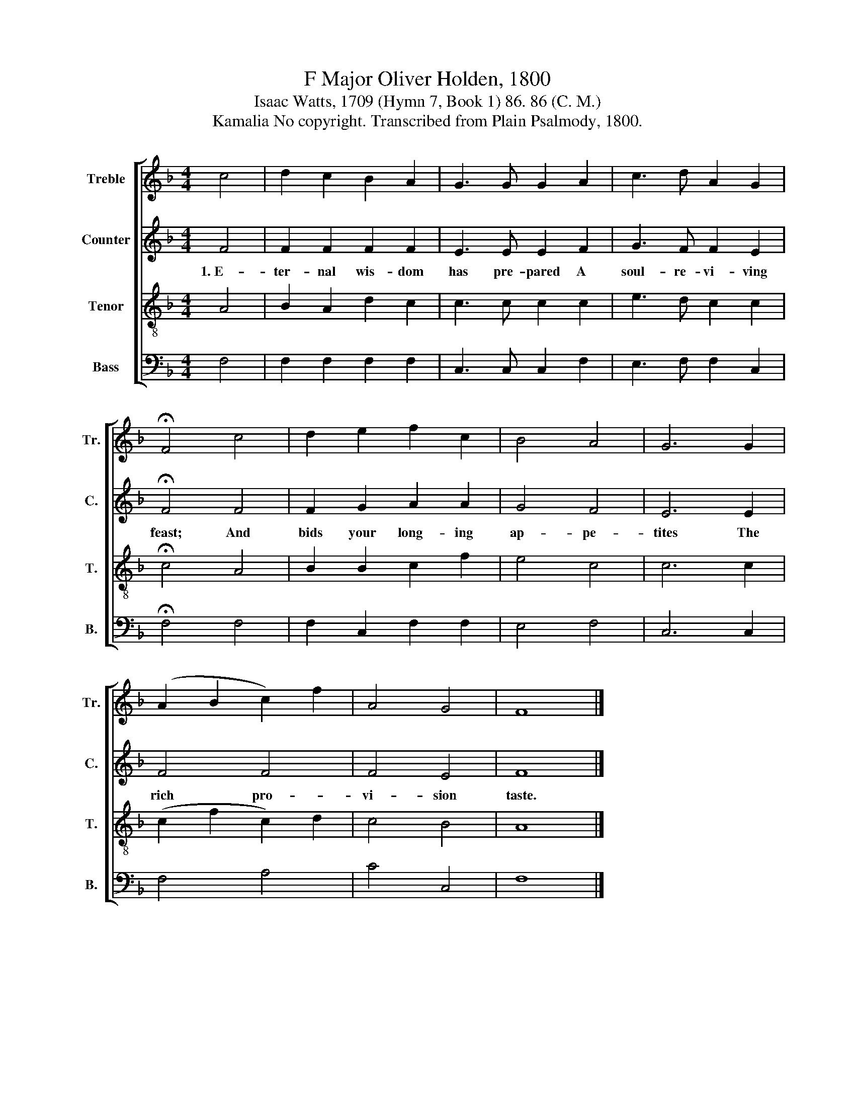 X:1
T:F Major Oliver Holden, 1800
T:Isaac Watts, 1709 (Hymn 7, Book 1) 86. 86 (C. M.)
T:Kamalia No copyright. Transcribed from Plain Psalmody, 1800.
%%score [ 1 2 3 4 ]
L:1/8
M:4/4
K:F
V:1 treble nm="Treble" snm="Tr."
V:2 treble nm="Counter" snm="C."
V:3 treble-8 nm="Tenor" snm="T."
V:4 bass nm="Bass" snm="B."
V:1
 c4 | d2 c2 B2 A2 | G3 G G2 A2 | c3 d A2 G2 | !fermata!F4 c4 | d2 e2 f2 c2 | B4 A4 | G6 G2 | %8
 (A2 B2 c2) f2 | A4 G4 | F8 |] %11
V:2
 F4 | F2 F2 F2 F2 | E3 E E2 F2 | G3 F F2 E2 | !fermata!F4 F4 | F2 G2 A2 A2 | G4 F4 | E6 E2 | %8
w: 1.~E-|ter- nal wis- dom|has pre- pared A|soul- re- vi- ving|feast; And|bids your long- ing|ap- pe-|tites The|
 F4 F4 | F4 E4 | F8 |] %11
w: rich pro-|vi- sion|taste.|
V:3
 A4 | B2 A2 d2 c2 | c3 c c2 c2 | e3 d c2 c2 | !fermata!c4 A4 | B2 B2 c2 f2 | e4 c4 | c6 c2 | %8
 (c2 f2 c2) d2 | c4 B4 | A8 |] %11
V:4
 F,4 | F,2 F,2 F,2 F,2 | C,3 C, C,2 F,2 | E,3 F, F,2 C,2 | !fermata!F,4 F,4 | F,2 C,2 F,2 F,2 | %6
 E,4 F,4 | C,6 C,2 | F,4 A,4 | C4 C,4 | F,8 |] %11

